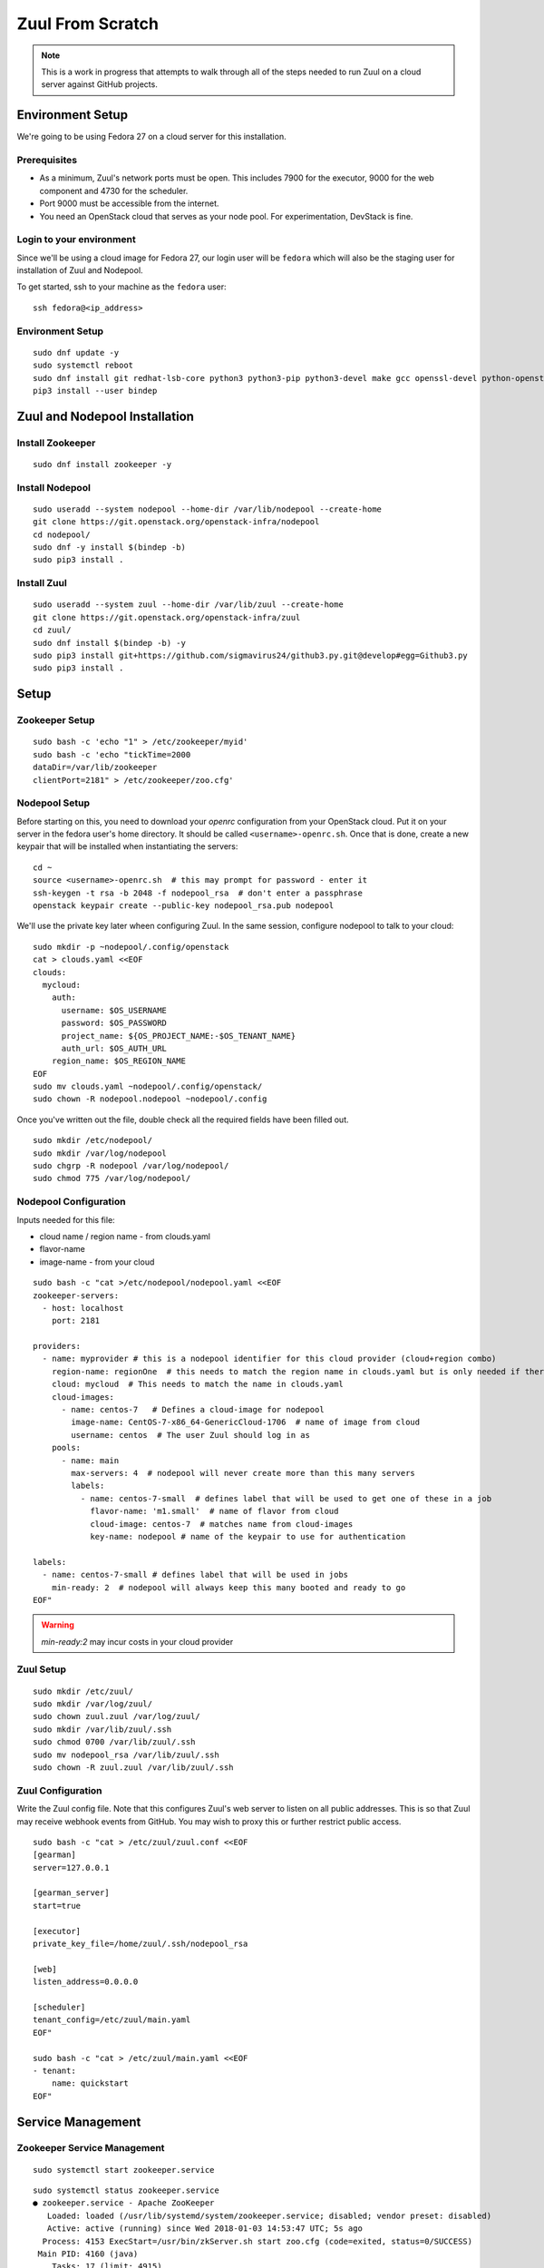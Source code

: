 Zuul From Scratch
=================

.. note:: This is a work in progress that attempts to walk through all
          of the steps needed to run Zuul on a cloud server against
          GitHub projects.

Environment Setup
-----------------

We're going to be using Fedora 27 on a cloud server for this
installation.

Prerequisites
~~~~~~~~~~~~~

- As a minimum, Zuul's network ports must be open. This includes 7900 for the executor, 9000 for the web component and 4730 for the scheduler.
- Port 9000 must be accessible from the internet.
- You need an OpenStack cloud that serves as your node pool. For experimentation, DevStack is fine.

Login to your environment
~~~~~~~~~~~~~~~~~~~~~~~~~

Since we'll be using a cloud image for Fedora 27, our login user will
be ``fedora`` which will also be the staging user for installation of
Zuul and Nodepool.

To get started, ssh to your machine as the ``fedora`` user::

   ssh fedora@<ip_address>

Environment Setup
~~~~~~~~~~~~~~~~~

::

   sudo dnf update -y
   sudo systemctl reboot
   sudo dnf install git redhat-lsb-core python3 python3-pip python3-devel make gcc openssl-devel python-openstackclient -y
   pip3 install --user bindep

Zuul and Nodepool Installation
------------------------------

Install Zookeeper
~~~~~~~~~~~~~~~~~

::

   sudo dnf install zookeeper -y

Install Nodepool
~~~~~~~~~~~~~~~~

::

   sudo useradd --system nodepool --home-dir /var/lib/nodepool --create-home
   git clone https://git.openstack.org/openstack-infra/nodepool
   cd nodepool/
   sudo dnf -y install $(bindep -b)
   sudo pip3 install .

Install Zuul
~~~~~~~~~~~~

::

   sudo useradd --system zuul --home-dir /var/lib/zuul --create-home
   git clone https://git.openstack.org/openstack-infra/zuul
   cd zuul/
   sudo dnf install $(bindep -b) -y
   sudo pip3 install git+https://github.com/sigmavirus24/github3.py.git@develop#egg=Github3.py
   sudo pip3 install .

Setup
-----

Zookeeper Setup
~~~~~~~~~~~~~~~

.. TODO recommended reading for zk clustering setup

::

   sudo bash -c 'echo "1" > /etc/zookeeper/myid'
   sudo bash -c 'echo "tickTime=2000
   dataDir=/var/lib/zookeeper
   clientPort=2181" > /etc/zookeeper/zoo.cfg'

Nodepool Setup
~~~~~~~~~~~~~~

Before starting on this, you need to download your `openrc`
configuration from your OpenStack cloud.  Put it on your server in the
fedora user's home directory.  It should be called
``<username>-openrc.sh``.  Once that is done, create a new keypair
that will be installed when instantiating the servers::

   cd ~
   source <username>-openrc.sh  # this may prompt for password - enter it
   ssh-keygen -t rsa -b 2048 -f nodepool_rsa  # don't enter a passphrase
   openstack keypair create --public-key nodepool_rsa.pub nodepool

We'll use the private key later wheen configuring Zuul.  In the same
session, configure nodepool to talk to your cloud::

   sudo mkdir -p ~nodepool/.config/openstack
   cat > clouds.yaml <<EOF
   clouds:
     mycloud:
       auth:
         username: $OS_USERNAME
         password: $OS_PASSWORD
         project_name: ${OS_PROJECT_NAME:-$OS_TENANT_NAME}
         auth_url: $OS_AUTH_URL
       region_name: $OS_REGION_NAME
   EOF
   sudo mv clouds.yaml ~nodepool/.config/openstack/
   sudo chown -R nodepool.nodepool ~nodepool/.config

Once you've written out the file, double check all the required fields have been filled out.

::

   sudo mkdir /etc/nodepool/
   sudo mkdir /var/log/nodepool
   sudo chgrp -R nodepool /var/log/nodepool/
   sudo chmod 775 /var/log/nodepool/

Nodepool Configuration
~~~~~~~~~~~~~~~~~~~~~~

Inputs needed for this file:

* cloud name / region name - from clouds.yaml
* flavor-name
* image-name - from your cloud

::

   sudo bash -c "cat >/etc/nodepool/nodepool.yaml <<EOF
   zookeeper-servers:
     - host: localhost
       port: 2181

   providers:
     - name: myprovider # this is a nodepool identifier for this cloud provider (cloud+region combo)
       region-name: regionOne  # this needs to match the region name in clouds.yaml but is only needed if there is more than one region
       cloud: mycloud  # This needs to match the name in clouds.yaml
       cloud-images:
         - name: centos-7   # Defines a cloud-image for nodepool
           image-name: CentOS-7-x86_64-GenericCloud-1706  # name of image from cloud
           username: centos  # The user Zuul should log in as
       pools:
         - name: main
           max-servers: 4  # nodepool will never create more than this many servers
           labels:
             - name: centos-7-small  # defines label that will be used to get one of these in a job
               flavor-name: 'm1.small'  # name of flavor from cloud
               cloud-image: centos-7  # matches name from cloud-images
               key-name: nodepool # name of the keypair to use for authentication

   labels:
     - name: centos-7-small # defines label that will be used in jobs
       min-ready: 2  # nodepool will always keep this many booted and ready to go
   EOF"

.. warning::

   `min-ready:2` may incur costs in your cloud provider


Zuul Setup
~~~~~~~~~~

::

   sudo mkdir /etc/zuul/
   sudo mkdir /var/log/zuul/
   sudo chown zuul.zuul /var/log/zuul/
   sudo mkdir /var/lib/zuul/.ssh
   sudo chmod 0700 /var/lib/zuul/.ssh
   sudo mv nodepool_rsa /var/lib/zuul/.ssh
   sudo chown -R zuul.zuul /var/lib/zuul/.ssh

Zuul Configuration
~~~~~~~~~~~~~~~~~~

Write the Zuul config file.  Note that this configures Zuul's web
server to listen on all public addresses.  This is so that Zuul may
receive webhook events from GitHub.  You may wish to proxy this or
further restrict public access.

::

   sudo bash -c "cat > /etc/zuul/zuul.conf <<EOF
   [gearman]
   server=127.0.0.1

   [gearman_server]
   start=true

   [executor]
   private_key_file=/home/zuul/.ssh/nodepool_rsa

   [web]
   listen_address=0.0.0.0

   [scheduler]
   tenant_config=/etc/zuul/main.yaml
   EOF"

   sudo bash -c "cat > /etc/zuul/main.yaml <<EOF
   - tenant:
       name: quickstart
   EOF"

Service Management
------------------

Zookeeper Service Management
~~~~~~~~~~~~~~~~~~~~~~~~~~~~

::

   sudo systemctl start zookeeper.service

::

   sudo systemctl status zookeeper.service
   ● zookeeper.service - Apache ZooKeeper
      Loaded: loaded (/usr/lib/systemd/system/zookeeper.service; disabled; vendor preset: disabled)
      Active: active (running) since Wed 2018-01-03 14:53:47 UTC; 5s ago
     Process: 4153 ExecStart=/usr/bin/zkServer.sh start zoo.cfg (code=exited, status=0/SUCCESS)
    Main PID: 4160 (java)
       Tasks: 17 (limit: 4915)
      CGroup: /system.slice/zookeeper.service
              └─4160 java -Dzookeeper.log.dir=/var/log/zookeeper -Dzookeeper.root.logger=INFO,CONSOLE -cp /usr/share/java/

::

   sudo systemctl enable zookeeper.service


Nodepool Service Management
~~~~~~~~~~~~~~~~~~~~~~~~~~~

::

   sudo bash -c "cat > /etc/systemd/system/nodepool-launcher.service <<EOF
   [Unit]
   Description=Nodepool Launcher Service
   After=syslog.target network.target

   [Service]
   Type=simple
   # Options to pass to nodepool-launcher.
   Group=nodepool
   User=nodepool
   RuntimeDirectory=nodepool
   ExecStart=/usr/local/bin/nodepool-launcher

   [Install]
   WantedBy=multi-user.target
   EOF"

   sudo chmod 0644 /etc/systemd/system/nodepool-launcher.service
   sudo systemctl daemon-reload
   sudo systemctl start nodepool-launcher.service
   sudo systemctl status nodepool-launcher.service
   sudo systemctl enable nodepool-launcher.service

Zuul Service Management
~~~~~~~~~~~~~~~~~~~~~~~
::

   sudo bash -c "cat > /etc/systemd/system/zuul-scheduler.service <<EOF
   [Unit]
   Description=Zuul Scheduler Service
   After=syslog.target network.target

   [Service]
   Type=simple
   Group=zuul
   User=zuul
   RuntimeDirectory=zuul
   ExecStart=/usr/local/bin/zuul-scheduler
   ExecStop=/usr/local/bin/zuul-scheduler stop

   [Install]
   WantedBy=multi-user.target
   EOF"

   sudo bash -c "cat > /etc/systemd/system/zuul-executor.service <<EOF
   [Unit]
   Description=Zuul Executor Service
   After=syslog.target network.target

   [Service]
   Type=simple
   Group=zuul
   User=zuul
   RuntimeDirectory=zuul
   ExecStart=/usr/local/bin/zuul-executor
   ExecStop=/usr/local/bin/zuul-executor stop

   [Install]
   WantedBy=multi-user.target
   EOF"

   sudo bash -c "cat > /etc/systemd/system/zuul-web.service <<EOF
   [Unit]
   Description=Zuul Web Service
   After=syslog.target network.target

   [Service]
   Type=simple
   Group=zuul
   User=zuul
   RuntimeDirectory=zuul
   ExecStart=/usr/local/bin/zuul-web
   ExecStop=/usr/local/bin/zuul-web stop

   [Install]
   WantedBy=multi-user.target
   EOF"

   sudo systemctl daemon-reload
   sudo systemctl start zuul-scheduler.service
   sudo systemctl status zuul-scheduler.service
   sudo systemctl enable zuul-scheduler.service
   sudo systemctl start zuul-executor.service
   sudo systemctl status zuul-executor.service
   sudo systemctl enable zuul-executor.service
   sudo systemctl start zuul-web.service
   sudo systemctl status zuul-web.service
   sudo systemctl enable zuul-web.service

Use Zuul Jobs
-------------

Add to ``/etc/zuul/zuul.conf``::

   sudo bash -c "cat >> /etc/zuul/zuul.conf <<EOF

   [connection zuul-git]
   driver=git
   baseurl=https://git.openstack.org/
   EOF"

Restart executor and scheduler::

   sudo systemctl restart zuul-executor.service
   sudo systemctl restart zuul-scheduler.service

Configure GitHub
----------------

You'll need an organization in Github for this, so create one if you
haven't already.  In this example we will use `my-org`.

.. NOTE Duplicate content here and in drivers/github.rst.  Keep them
   in sync.

Create a `GitHub application
<https://developer.github.com/apps/building-integrations/setting-up-and-registering-github-apps/registering-github-apps/>`_:

* Go to your organization settings page to create the application, e.g.:
  https://github.com/organizations/my-org/settings/apps/new
* Set GitHub App name to "my-org-zuul"
* Set Setup URL to your setup documentation, when users install the application
  they are redirected to this url
* Set Webhook URL to
  ``http://<IP ADDRESS>:9000/connection/github/payload``.
* Create a Webhook secret, and record it for later use
* Set permissions:

  * Commit statuses: Read & Write
  * Issues: Read & Write
  * Pull requests: Read & Write
  * Repository contents: Read & Write (write to let zuul merge change)
  * Repository administration: Read

* Set events subscription:

  * Label
  * Status
  * Issue comment
  * Issues
  * Pull request
  * Pull request review
  * Pull request review comment
  * Commit comment
  * Create
  * Push
  * Release

* Set Where can this GitHub App be installed to "Any account"
* Create the App
* Generate a Private key in the app settings page and save the file for later

.. TODO See if we can script this using GitHub API

Go back to the `General` settings page for the app,
https://github.com/organizations/my-org/settings/apps/my-org-zuul
and look for the app `ID` number, under the `About` section.

Edit ``/etc/zuul/zuul.conf`` to add the following::

  [connection github]
  driver=github
  app_id=<APP ID NUMBER>
  app_key=/etc/zuul/github.pem
  webhook_token=<WEBHOOK SECRET>

Upload the private key which was generated earlier, and save it in
``/etc/zuul/github.pem``.

Restart all of Zuul::

  sudo systemctl restart zuul-executor.service
  sudo systemctl restart zuul-web.service
  sudo systemctl restart zuul-scheduler.service

Go to the `Advanced` tab for the app in GitHub,
https://github.com/organizations/my-org/settings/apps/my-org-zuul/advanced,
and look for the initial ping from the app.  It probably wasn't
delivered since Zuul wasn't configured at the time, so click
``Resend`` and verify that it is delivered now that Zuul is
configured.

Create two new repositories in your org.  One will hold the
configuration for this tenant in Zuul, the other should be a normal
project repo to use for testing.  We'll call them `zuul-test-config`
and `zuul-test`, respectively.

Visit the public app page on GitHub,
https://github.com/apps/my-org-zuul, and install the app into your org.

Edit ``/etc/zuul/main.yaml`` so that it looks like this::

   - tenant:
       name: quickstart
       source:
         zuul-git:
           config-projects:
             - openstack-infra/zuul-base-jobs
           untrusted-projects:
             - openstack-infra/zuul-jobs
         github:
           config-projects:
             - my-org/zuul-test-config
           untrusted-projects:
             - my-org/zuul-test

The first section, under 'zuul-git' imports the "standard library" of
Zuul jobs, a collection of jobs that can be used by any Zuul
installation.

The second section is your GitHub configuration.

After updating the file, restart the Zuul scheduler::

  sudo systemctl restart zuul-scheduler.service

Add an initial pipeline configuration to the `zuul-test-config`
repository.  Inside that project, create a ``zuul.yaml`` file with the
following contents::

   - pipeline:
       name: check
       description: |
         Newly opened pull requests enter this pipeline to receive an
         initial verification
       manager: independent
       trigger:
         github:
           - event: pull_request
             action:
               - opened
               - changed
               - reopened
           - event: pull_request
             action: comment
             comment: (?i)^\s*recheck\s*$
       start:
         github:
           status: pending
           comment: false
       success:
         github:
           status: 'success'
       failure:
         github:
           status: 'failure'

Merge that commit into the repository.

In the `zuul-test` project, create a `.zuul.yaml` file with the
following contents::

   - project:
       check:
         jobs:
           - noop

Open a new pull request with that commit against the `zuul-test`
project and verify that Zuul reports a successful run of the `noop`
job.
